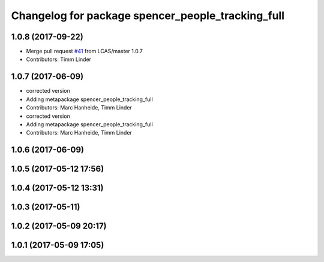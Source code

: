 ^^^^^^^^^^^^^^^^^^^^^^^^^^^^^^^^^^^^^^^^^^^^^^^^^^
Changelog for package spencer_people_tracking_full
^^^^^^^^^^^^^^^^^^^^^^^^^^^^^^^^^^^^^^^^^^^^^^^^^^

1.0.8 (2017-09-22)
------------------
* Merge pull request `#41 <https://github.com/LCAS/spencer_people_tracking/issues/41>`_ from LCAS/master
  1.0.7
* Contributors: Timm Linder

1.0.7 (2017-06-09)
------------------
* corrected version
* Adding metapackage spencer_people_tracking_full
* Contributors: Marc Hanheide, Timm Linder

* corrected version
* Adding metapackage spencer_people_tracking_full
* Contributors: Marc Hanheide, Timm Linder

1.0.6 (2017-06-09)
------------------

1.0.5 (2017-05-12 17:56)
------------------------

1.0.4 (2017-05-12 13:31)
------------------------

1.0.3 (2017-05-11)
------------------

1.0.2 (2017-05-09 20:17)
------------------------

1.0.1 (2017-05-09 17:05)
------------------------
